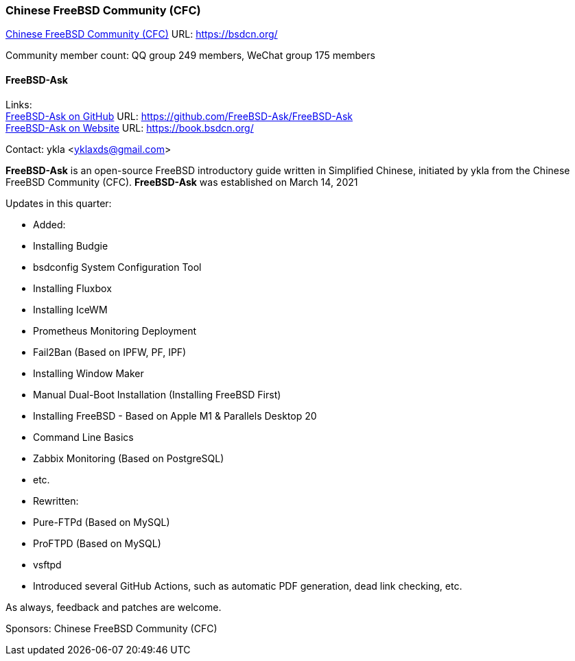 === Chinese FreeBSD Community (CFC)

link:https://bsdcn.org/[Chinese FreeBSD Community (CFC)] URL: link:https://bsdcn.org/[]

Community member count: QQ group 249 members, WeChat group 175 members

==== FreeBSD-Ask

Links: +
link:https://github.com/FreeBSD-Ask/FreeBSD-Ask[FreeBSD-Ask on GitHub] URL: link:https://github.com/FreeBSD-Ask/FreeBSD-Ask[] +
link:https://book.bsdcn.org/[FreeBSD-Ask on Website] URL: link:https://book.bsdcn.org/[]

Contact: ykla <yklaxds@gmail.com>

*FreeBSD-Ask* is an open-source FreeBSD introductory guide written in Simplified Chinese, initiated by ykla from the Chinese FreeBSD Community (CFC). *FreeBSD-Ask* was established on March 14, 2021 

Updates in this quarter: 

* Added:
  * Installing Budgie
  * bsdconfig System Configuration Tool
  * Installing Fluxbox
  * Installing IceWM
  * Prometheus Monitoring Deployment
  * Fail2Ban (Based on IPFW, PF, IPF)
  * Installing Window Maker
  * Manual Dual-Boot Installation (Installing FreeBSD First)
  * Installing FreeBSD - Based on Apple M1 & Parallels Desktop 20
  * Command Line Basics
  * Zabbix Monitoring (Based on PostgreSQL)
  * etc.

* Rewritten:
  * Pure-FTPd (Based on MySQL)
  * ProFTPD (Based on MySQL)
  * vsftpd


* Introduced several GitHub Actions, such as automatic PDF generation, dead link checking, etc.


As always, feedback and patches are welcome.

Sponsors: Chinese FreeBSD Community (CFC)
